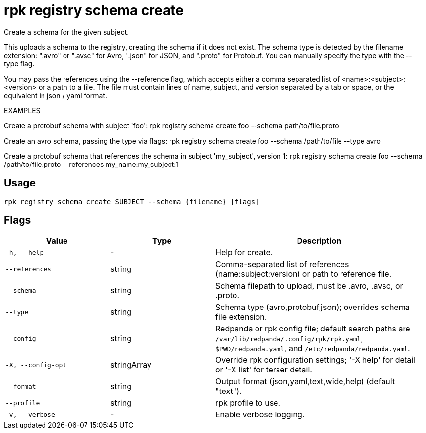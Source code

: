 = rpk registry schema create
:description: rpk registry schema create

Create a schema for the given subject.

This uploads a schema to the registry, creating the schema if it does not
exist. The schema type is detected by the filename extension: ".avro" or ".avsc"
for Avro, ".json" for JSON, and ".proto" for Protobuf. You can manually specify 
the type with the --type flag.

You may pass the references using the --reference flag, which accepts either a
comma separated list of <name>:<subject>:<version> or a path to a file. The file 
must contain lines of name, subject, and version separated by a tab or space, or 
the equivalent in json / yaml format.

EXAMPLES

Create a protobuf schema with subject 'foo':
  rpk registry schema create foo --schema path/to/file.proto

Create an avro schema, passing the type via flags:
  rpk registry schema create foo --schema /path/to/file --type avro

Create a protobuf schema that references the schema in subject 'my_subject', 
version 1:
  rpk registry schema create foo --schema /path/to/file.proto --references my_name:my_subject:1

== Usage

[,bash]
----
rpk registry schema create SUBJECT --schema {filename} [flags]
----

== Flags

[cols="1m,1a,2a"]
|===
|*Value* |*Type* |*Description*

|-h, --help |- |Help for create.

|--references |string |Comma-separated list of references (name:subject:version) or path to reference file.

|--schema |string |Schema filepath to upload, must be .avro, .avsc, or .proto.

|--type |string |Schema type (avro,protobuf,json); overrides schema file extension.

|--config |string |Redpanda or rpk config file; default search paths are `/var/lib/redpanda/.config/rpk/rpk.yaml`, `$PWD/redpanda.yaml`, and `/etc/redpanda/redpanda.yaml`.

|-X, --config-opt |stringArray |Override rpk configuration settings; '-X help' for detail or '-X list' for terser detail.

|--format |string |Output format (json,yaml,text,wide,help) (default "text").

|--profile |string |rpk profile to use.

|-v, --verbose |- |Enable verbose logging.
|===